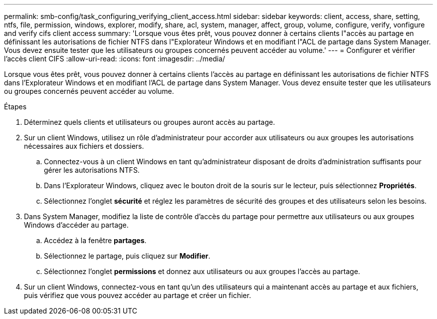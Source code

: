 ---
permalink: smb-config/task_configuring_verifying_client_access.html 
sidebar: sidebar 
keywords: client, access, share, setting, ntfs, file, permission, windows, explorer, modify, share, acl, system, manager, affect, group, volume, configure, verify, vonfigure and verify cifs client access 
summary: 'Lorsque vous êtes prêt, vous pouvez donner à certains clients l"accès au partage en définissant les autorisations de fichier NTFS dans l"Explorateur Windows et en modifiant l"ACL de partage dans System Manager. Vous devez ensuite tester que les utilisateurs ou groupes concernés peuvent accéder au volume.' 
---
= Configurer et vérifier l'accès client CIFS
:allow-uri-read: 
:icons: font
:imagesdir: ../media/


[role="lead"]
Lorsque vous êtes prêt, vous pouvez donner à certains clients l'accès au partage en définissant les autorisations de fichier NTFS dans l'Explorateur Windows et en modifiant l'ACL de partage dans System Manager. Vous devez ensuite tester que les utilisateurs ou groupes concernés peuvent accéder au volume.

.Étapes
. Déterminez quels clients et utilisateurs ou groupes auront accès au partage.
. Sur un client Windows, utilisez un rôle d'administrateur pour accorder aux utilisateurs ou aux groupes les autorisations nécessaires aux fichiers et dossiers.
+
.. Connectez-vous à un client Windows en tant qu'administrateur disposant de droits d'administration suffisants pour gérer les autorisations NTFS.
.. Dans l'Explorateur Windows, cliquez avec le bouton droit de la souris sur le lecteur, puis sélectionnez *Propriétés*.
.. Sélectionnez l'onglet *sécurité* et réglez les paramètres de sécurité des groupes et des utilisateurs selon les besoins.


. Dans System Manager, modifiez la liste de contrôle d'accès du partage pour permettre aux utilisateurs ou aux groupes Windows d'accéder au partage.
+
.. Accédez à la fenêtre *partages*.
.. Sélectionnez le partage, puis cliquez sur *Modifier*.
.. Sélectionnez l'onglet *permissions* et donnez aux utilisateurs ou aux groupes l'accès au partage.


. Sur un client Windows, connectez-vous en tant qu'un des utilisateurs qui a maintenant accès au partage et aux fichiers, puis vérifiez que vous pouvez accéder au partage et créer un fichier.

